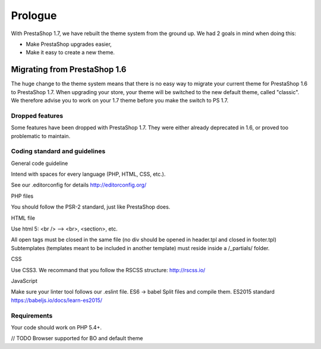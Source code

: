 ********
Prologue
********

With PrestaShop 1.7, we have rebuilt the theme system from the ground up. We had 2 goals
in mind when doing this:

* Make PrestaShop upgrades easier,
* Make it easy to create a new theme.



Migrating from PrestaShop 1.6
=============================

The huge change to the theme system means that there is no easy way to migrate your current theme for PrestaShop 1.6 to PrestaShop 1.7.
When upgrading your store, your theme will be switched to the new default theme, called "classic". We therefore advise you to work on your 1.7 theme before you make the switch to PS 1.7.


Dropped features
--------------

Some features have been dropped with PrestaShop 1.7. They were either already deprecated in 1.6, or proved too problematic to maintain.

+---------+---------------------+
| Feature | Reasons             |
+---------+---------------------+
| Live Edit | Live Edit will be replaced by a brand new theme editor in the next PrestaShop version |
+---------+---------------------+
| Scenes | Scenes have were alreadt hidden for new installes of PS 1.6, and were unsupported. There are now removed in PrestaShop 1.7. |
+---------+---------------------+
| Mobile theme | In the last few years, webdesign have gone responsive. There is no need for a mobile-specific theme anymore: the way to go is responsive design. Note that modules can still be disabled on a device-type basis. |
+---------+---------------------+
| Map for store page | The default theme doesn't come with a map on the store page. |
+---------+---------------------+
| 5-step checkout | There is no more choice between 5-step checkout or one-page checkout (OPC). There is only one checkout, fully compatible with European laws. |
+---------+---------------------+


Coding standard and guidelines
------------------------------

General code guideline

Intend with spaces for every language (PHP, HTML, CSS, etc.).

See our .editorconfig for details
http://editorconfig.org/


PHP files

You should follow the PSR-2 standard, just like PrestaShop does.


HTML file

Use html 5: <br /> --> <br>, <section>, etc.

All open tags must be closed in the same file (no div should be opened in header.tpl and closed in footer.tpl)
Subtemplates (templates meant to be included in another template) must reside inside a /_partials/ folder.


CSS

Use CSS3.
We recommand that you follow the RSCSS structure: http://rscss.io/


JavaScript

Make sure your linter tool follows our .eslint file.
ES6 -> babel
Split files and compile them.
ES2015 standard https://babeljs.io/docs/learn-es2015/


Requirements
-----------------

Your code should work on PHP 5.4+.

// TODO Browser supported for BO and default theme
